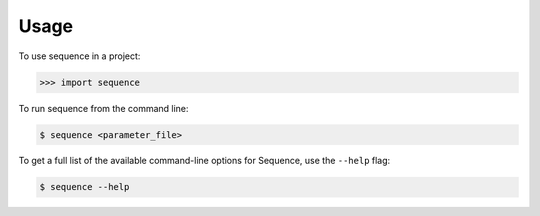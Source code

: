 =====
Usage
=====

To use sequence in a project:

.. code-block:: python

    >>> import sequence

To run sequence from the command line:

.. code-block:: console

    $ sequence <parameter_file>

To get a full list of the available command-line options for Sequence, use
the ``--help`` flag:

.. code-block:: console

    $ sequence --help

